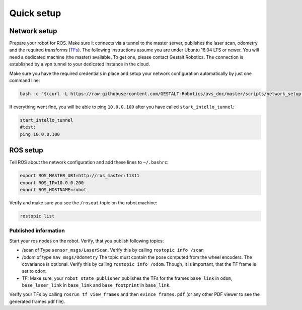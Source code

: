 Quick setup
############################


Network setup
=================

Prepare your robot for ROS. Make sure it connects via a tunnel to the master server, publishes the laser scan, odometry and the required transforms (`TFs <http://wiki.ros.org/tf>`_). The following instructions assume you are under Ubuntu 16.04 LTS or newer.
You will need a dedicated machine (the master) available. To get one, please contact Gestalt Robotics.
The connection is established by a vpn tunnel to your dedicated instance in the cloud. 

Make sure you have the required credentials in place and setup your network configuration automatically by just one command line:

.. code-block:: Bash
    
    bash -c "$(curl -L https://raw.githubusercontent.com/GESTALT-Robotics/avs_doc/master/scripts/network_setup.sh)"



If everything went fine, you will be able to ping ``10.0.0.100`` after you have called ``start_intello_tunnel``:

.. code-block:: python

    start_intello_tunnel
    #test:
    ping 10.0.0.100



ROS setup
==============

Tell ROS about the network configuration and add these lines to ``~/.bashrc``:

.. code-block:: python

    export ROS_MASTER_URI=http://ros_master:11311
    export ROS_IP=10.0.0.200
    export ROS_HOSTNAME=robot


Verify and make sure you see the ``/rosout`` topic on the robot machine:

.. code-block:: python
    
    rostopic list


Published information
-------------------------

Start your ros nodes on the robot.
Verify, that you publish  following topics:

* /scan of Type ``sensor_msgs/LaserScan``. Verify this by calling ``rostopic info /scan``

* /odom of type ``nav_msgs/Odometry`` The topic must contain the pose computed from the wheel encoders. The covariance is optional. Verify this by calling ``rostopic info /odom``. Though, it is important, that the TF frame is set to ``odom``.

* TF: Make sure, your ``robot_state_publisher`` publishes the TFs for the frames ``base_link`` in ``odom``, ``base_laser_link`` in ``base_link`` and ``base_footprint`` in ``base_link``.


.. image:: _static//images/frames_doc_avs.png

Verify your TFs by calling ``rosrun tf view_frames`` and then ``evince frames.pdf`` (or any other PDF viewer to see the generated frames.pdf file).



